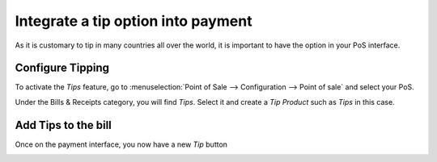 ===================================
Integrate a tip option into payment
===================================

As it is customary to tip in many countries all over the world, it is
important to have the option in your PoS interface.

Configure Tipping
=================

To activate the *Tips* feature, go to :menuselection:`Point of Sale
--> Configuration --> Point of sale` and select your PoS.

Under the Bills & Receipts category, you will find *Tips*. Select it
and create a *Tip Product* such as *Tips* in this case.

.. image:: media/tips01.png
    :align: center

Add Tips to the bill
====================

Once on the payment interface, you now have a new *Tip* button

.. image:: media/tips02.png
    :align: center


